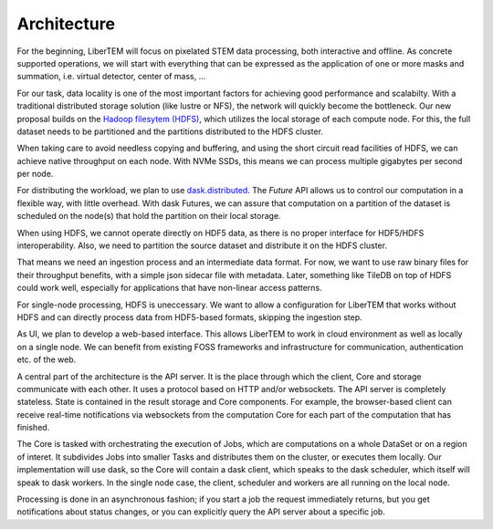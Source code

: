 Architecture
============

.. image:: ./images/arch-cluster.svg

For the beginning, LiberTEM will focus on pixelated STEM data processing, both
interactive and offline. As concrete supported operations, we will start with
everything that can be expressed as the application of one or more masks and
summation, i.e. virtual detector, center of mass, ...

For our task, data locality is one of the most important factors for achieving
good performance and scalabilty. With a traditional distributed storage
solution (like lustre or NFS), the network will quickly become the bottleneck.
Our new proposal builds on the `Hadoop filesytem (HDFS)`_, which utilizes the
local storage of each compute node. For this, the full dataset needs to be
partitioned and the partitions distributed to the HDFS cluster.

.. _Hadoop filesytem (HDFS): https://hadoop.apache.org/docs/r3.1.0/

When taking care to avoid needless copying and buffering, and using the short
circuit read facilities of HDFS, we can achieve native throughput on each node.
With NVMe SSDs, this means we can process multiple gigabytes per second per node.

For distributing the workload, we plan to use `dask.distributed <http://distributed.readthedocs.io/en/latest/>`_. The `Future` API
allows us to control our computation in a flexible way, with little overhead.
With dask Futures, we can assure that computation on a partition of the dataset
is scheduled on the node(s) that hold the partition on their local storage.

When using HDFS, we cannot operate directly on HDF5 data, as there is no proper
interface for HDF5/HDFS interoperability. Also, we need to partition the source
dataset and distribute it on the HDFS cluster.

That means we need an ingestion process and an intermediate data format. For
now, we want to use raw binary files for their throughput benefits, with
a simple json sidecar file with metadata. Later, something like TileDB on top
of HDFS could work well, especially for applications that have non-linear
access patterns.

.. image:: ./images/arch-single-node.svg

For single-node processing, HDFS is uneccessary. We want to allow
a configuration for LiberTEM that works without HDFS and can directly process
data from HDF5-based formats, skipping the ingestion step.

As UI, we plan to develop a web-based interface. This allows LiberTEM to work
in cloud environment as well as locally on a single node. We can benefit from
existing FOSS frameworks and infrastructure for communication, authentication
etc. of the web.

A central part of the architecture is the API server. It is the place through
which the client, Core and storage communicate with each other. It uses
a protocol based on HTTP and/or websockets. The API server is completely
stateless. State is contained in the result storage and Core components. For
example, the browser-based client can receive real-time notifications via
websockets from the computation Core for each part of the computation that has
finished.

The Core is tasked with orchestrating the execution of Jobs, which are
computations on a whole DataSet or on a region of interet. It subdivides Jobs
into smaller Tasks and distributes them on the cluster, or executes them
locally. Our implementation will use dask, so the Core will contain a dask
client, which speaks to the dask scheduler, which itself will speak to dask
workers. In the single node case, the client, scheduler and workers are all
running on the local node.

Processing is done in an asynchronous fashion; if you start a job the request
immediately returns, but you get notifications about status changes, or you can
explicitly query the API server about a specific job.

